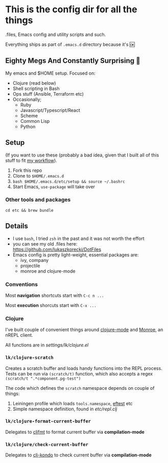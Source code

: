 * This is the config dir for all the things

.files, Emacs config and utility scripts and such.

Everything ships as part of ~.emacs.d~ directory because it's 🆗

** Eighty Megs And Constantly Surprising  🎩

   My emacs and $HOME setup. Focused on:

- Clojure (read below)
- Shell scripting in Bash
- Ops stuff (Ansible, Terraform etc)
- Occasionally;
  - Ruby
  - Javascript/Typescript/React
  - Scheme
  - Common Lisp
  - Python

** Setup

(If you want to use these (probably a bad idea, given that I built all of this stuff to fit _my workflow_).

1. Fork this repo
2. Clone to  ~$HOME/.emacs.d~
3. ~bash $HOME/.emacs.d/etc/setup && source ~/.bashrc~
3. Start Emacs, ~use-package~ will take over

*** Other tools and packages

~cd etc && brew bundle~


** Details

- I use ~bash~, I tried ~zsh~ in the past and it was not worth the effort
- you can see my old .files here: https://github.com/lukaszkorecki/DotFiles
- Emacs config is pretty light-weight, essential packages are:
  - ivy, company
  - projectile
  - monroe and clojure-mode

*** Conventions

Most *navigation* shortcuts start with ~C-c n ...~

Most *execution* shorcuts start with ~C-x ...~

*** Clojure

I've built couple of convenient things around [[https://github.com/clojure-emacs/clojure-mode][clojure-mode]] and
 [[https://github.com/sanel/monroe][Monroe]], an nREPL client.

All functions are in [[settings/lk/clojure.el][settings/lk/clojure.el]]

*** ~lk/clojure-scratch~

Creates a scratch buffer and loads handy functions into the REPL process.
Tests can be run via ~(scratch/t)~ function, which also accepts
a regex ~(scratch/t ".*component.pg-test")~

The code which defines the ~scratch~ namespace depends on couple of things:

1. Leiningen profile which loads ~tools.namespace~, [[https://github.com/weavejester/eftest][eftest]] etc
2. Simple namespace definition, found in [[etc/scratch.clj][etc/repl.clj]]

*** ~lk/clojure-format-current-buffer~

Delegates to [[https://github.com/weavejester/cljfmt][cljfmt]] to format current buffer via *compilation-mode*

*** ~lk/clojure/check-current-buffer~

    Delegates to [[https://github.com/borkdude/clj-kondo][clj-kondo]] to check current buffer via *compilation-mode*
